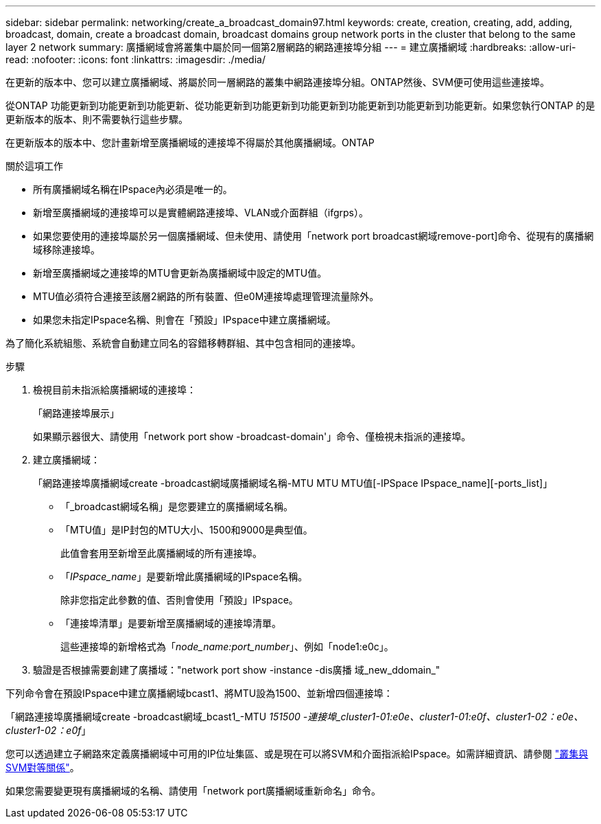 ---
sidebar: sidebar 
permalink: networking/create_a_broadcast_domain97.html 
keywords: create, creation, creating, add, adding, broadcast, domain, create a broadcast domain, broadcast domains group network ports in the cluster that belong to the same layer 2 network 
summary: 廣播網域會將叢集中屬於同一個第2層網路的網路連接埠分組 
---
= 建立廣播網域
:hardbreaks:
:allow-uri-read: 
:nofooter: 
:icons: font
:linkattrs: 
:imagesdir: ./media/


[role="lead"]
在更新的版本中、您可以建立廣播網域、將屬於同一層網路的叢集中網路連接埠分組。ONTAP然後、SVM便可使用這些連接埠。

從ONTAP 功能更新到功能更新到功能更新、從功能更新到功能更新到功能更新到功能更新到功能更新到功能更新。如果您執行ONTAP 的是更新版本的版本、則不需要執行這些步驟。

在更新版本的版本中、您計畫新增至廣播網域的連接埠不得屬於其他廣播網域。ONTAP

.關於這項工作
* 所有廣播網域名稱在IPspace內必須是唯一的。
* 新增至廣播網域的連接埠可以是實體網路連接埠、VLAN或介面群組（ifgrps）。
* 如果您要使用的連接埠屬於另一個廣播網域、但未使用、請使用「network port broadcast網域remove-port]命令、從現有的廣播網域移除連接埠。
* 新增至廣播網域之連接埠的MTU會更新為廣播網域中設定的MTU值。
* MTU值必須符合連接至該層2網路的所有裝置、但e0M連接埠處理管理流量除外。
* 如果您未指定IPspace名稱、則會在「預設」IPspace中建立廣播網域。


為了簡化系統組態、系統會自動建立同名的容錯移轉群組、其中包含相同的連接埠。

.步驟
. 檢視目前未指派給廣播網域的連接埠：
+
「網路連接埠展示」

+
如果顯示器很大、請使用「network port show -broadcast-domain'」命令、僅檢視未指派的連接埠。

. 建立廣播網域：
+
「網路連接埠廣播網域create -broadcast網域廣播網域名稱-MTU MTU MTU值[-IPSpace IPspace_name][-ports_list]」

+
** 「_broadcast網域名稱」是您要建立的廣播網域名稱。
** 「MTU值」是IP封包的MTU大小、1500和9000是典型值。
+
此值會套用至新增至此廣播網域的所有連接埠。

** 「_IPspace_name_」是要新增此廣播網域的IPspace名稱。
+
除非您指定此參數的值、否則會使用「預設」IPspace。

** 「連接埠清單」是要新增至廣播網域的連接埠清單。
+
這些連接埠的新增格式為「_node_name:port_number_」、例如「node1:e0c」。



. 驗證是否根據需要創建了廣播域："network port show -instance -dis廣播 域_new_ddomain_"


下列命令會在預設IPspace中建立廣播網域bcast1、將MTU設為1500、並新增四個連接埠：

「網路連接埠廣播網域create -broadcast網域_bcast1_-MTU _151500 -連接埠_cluster1-01:e0e、cluster1-01:e0f、cluster1-02：e0e、cluster1-02：e0f_」

您可以透過建立子網路來定義廣播網域中可用的IP位址集區、或是現在可以將SVM和介面指派給IPspace。如需詳細資訊、請參閱 link:https://docs.netapp.com/us-en/ontap-sm-classic/peering/index.html["叢集與SVM對等關係"]。

如果您需要變更現有廣播網域的名稱、請使用「network port廣播網域重新命名」命令。
